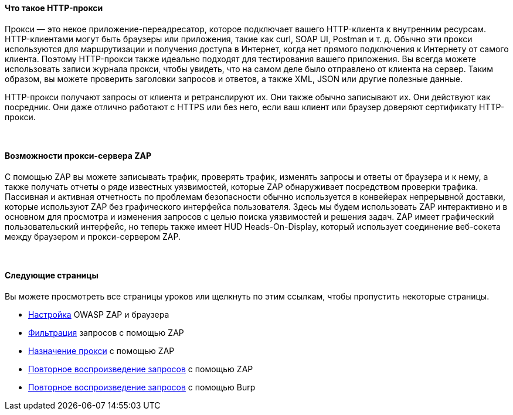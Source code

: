 ==== Что такое HTTP-прокси

Прокси — это некое приложение-переадресатор, которое подключает вашего HTTP-клиента к внутренним ресурсам.
HTTP-клиентами могут быть браузеры или приложения, такие как curl, SOAP UI, Postman и т. д.
Обычно эти прокси используются для маршрутизации и получения доступа в Интернет, когда нет прямого подключения к Интернету от самого клиента.
Поэтому HTTP-прокси также идеально подходят для тестирования вашего приложения.
Вы всегда можете использовать записи журнала прокси, чтобы увидеть, что на самом деле было отправлено от клиента на сервер.
Таким образом, вы можете проверить заголовки запросов и ответов, а также XML, JSON или другие полезные данные.

HTTP-прокси получают запросы от клиента и ретранслируют их.
Они также обычно записывают их.
Они действуют как посредник.
Они даже отлично работают с HTTPS или без него, если ваш клиент или браузер доверяют сертификату HTTP-прокси.

{nbsp} +

==== Возможности прокси-сервера ZAP

С помощью ZAP вы можете записывать трафик, проверять трафик, изменять запросы и ответы от браузера и к нему, а также получать отчеты о ряде известных уязвимостей, которые ZAP обнаруживает посредством проверки трафика.
Пассивная и активная отчетность по проблемам безопасности обычно используется в конвейерах непрерывной доставки, которые используют ZAP без графического интерфейса пользователя.
Здесь мы будем использовать ZAP интерактивно и в основном для просмотра и изменения запросов с целью поиска уязвимостей и решения задач.
ZAP имеет графический пользовательский интерфейс, но теперь также имеет HUD Heads-On-Display, который использует соединение веб-сокета между браузером и прокси-сервером ZAP.

{nbsp} +

==== Следующие страницы

Вы можете просмотреть все страницы уроков или щелкнуть по этим ссылкам, чтобы пропустить некоторые страницы.

* link:start.mvc#lesson/HttpProxies.lesson/1[Настройка] OWASP ZAP и браузера
* link:start.mvc#lesson/HttpProxies.lesson/5[Фильтрация] запросов с помощью ZAP
* link:start.mvc#lesson/HttpProxies.lesson/6[Назначение прокси] с помощью ZAP
* link:start.mvc#lesson/HttpProxies.lesson/7[Повторное воспроизведение запросов] с помощью ZAP
* link:start.mvc#lesson/HttpProxies.lesson/8[Повторное воспроизведение запросов] с помощью Burp

